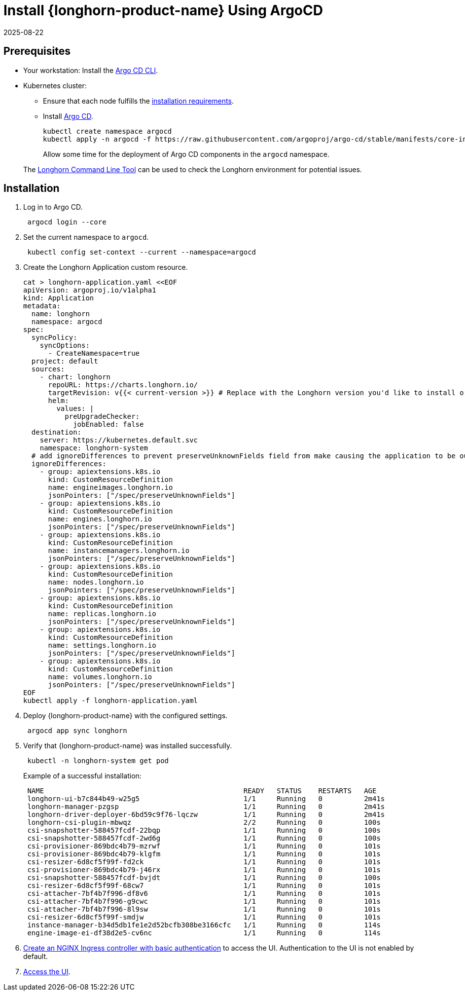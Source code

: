 = Install {longhorn-product-name} Using ArgoCD
:revdate: 2025-08-22
:page-revdate: {revdate}
:current-version: {page-component-version}

== Prerequisites

* Your workstation: Install the https://argo-cd.readthedocs.io/en/stable/cli_installation/[Argo CD CLI].
* Kubernetes cluster:
 ** Ensure that each node fulfills the xref:installation-setup/requirements.adoc[installation requirements].
 ** Install https://argo-cd.readthedocs.io/en/stable/[Argo CD].
+
[subs="+attributes",bash]
----
kubectl create namespace argocd
kubectl apply -n argocd -f https://raw.githubusercontent.com/argoproj/argo-cd/stable/manifests/core-install.yaml
----
+
Allow some time for the deployment of Argo CD components in the `argocd` namespace.

____
The xref:longhorn-system/system-access/longhorn-cli.adoc[Longhorn Command Line Tool] can be used to check the Longhorn environment for potential issues.
____

== Installation

. Log in to Argo CD.
+
[subs="+attributes",bash]
----
 argocd login --core
----

. Set the current namespace to `argocd`.
+
[subs="+attributes",bash]
----
 kubectl config set-context --current --namespace=argocd
----

. Create the Longhorn Application custom resource.
+
[subs="+attributes",bash]
----
cat > longhorn-application.yaml <<EOF
apiVersion: argoproj.io/v1alpha1
kind: Application
metadata:
  name: longhorn
  namespace: argocd
spec:
  syncPolicy:
    syncOptions:
      - CreateNamespace=true
  project: default
  sources:
    - chart: longhorn
      repoURL: https://charts.longhorn.io/
      targetRevision: v{{< current-version >}} # Replace with the Longhorn version you'd like to install or upgrade to
      helm:
        values: |
          preUpgradeChecker:
            jobEnabled: false
  destination:
    server: https://kubernetes.default.svc
    namespace: longhorn-system
  # add ignoreDifferences to prevent preserveUnknownFields field from make causing the application to be out of sync
  ignoreDifferences:
    - group: apiextensions.k8s.io
      kind: CustomResourceDefinition
      name: engineimages.longhorn.io
      jsonPointers: ["/spec/preserveUnknownFields"]
    - group: apiextensions.k8s.io
      kind: CustomResourceDefinition
      name: engines.longhorn.io
      jsonPointers: ["/spec/preserveUnknownFields"]
    - group: apiextensions.k8s.io
      kind: CustomResourceDefinition
      name: instancemanagers.longhorn.io
      jsonPointers: ["/spec/preserveUnknownFields"]
    - group: apiextensions.k8s.io
      kind: CustomResourceDefinition
      name: nodes.longhorn.io
      jsonPointers: ["/spec/preserveUnknownFields"]
    - group: apiextensions.k8s.io
      kind: CustomResourceDefinition
      name: replicas.longhorn.io
      jsonPointers: ["/spec/preserveUnknownFields"]
    - group: apiextensions.k8s.io
      kind: CustomResourceDefinition
      name: settings.longhorn.io
      jsonPointers: ["/spec/preserveUnknownFields"]
    - group: apiextensions.k8s.io
      kind: CustomResourceDefinition
      name: volumes.longhorn.io
      jsonPointers: ["/spec/preserveUnknownFields"]
EOF
kubectl apply -f longhorn-application.yaml
----

. Deploy {longhorn-product-name} with the configured settings.
+
[subs="+attributes",bash]
----
 argocd app sync longhorn
----

. Verify that {longhorn-product-name} was installed successfully.
+
[subs="+attributes",bash]
----
 kubectl -n longhorn-system get pod
----
+
Example of a successful installation:
+
[subs="+attributes",bash]
----
 NAME                                                READY   STATUS    RESTARTS   AGE
 longhorn-ui-b7c844b49-w25g5                         1/1     Running   0          2m41s
 longhorn-manager-pzgsp                              1/1     Running   0          2m41s
 longhorn-driver-deployer-6bd59c9f76-lqczw           1/1     Running   0          2m41s
 longhorn-csi-plugin-mbwqz                           2/2     Running   0          100s
 csi-snapshotter-588457fcdf-22bqp                    1/1     Running   0          100s
 csi-snapshotter-588457fcdf-2wd6g                    1/1     Running   0          100s
 csi-provisioner-869bdc4b79-mzrwf                    1/1     Running   0          101s
 csi-provisioner-869bdc4b79-klgfm                    1/1     Running   0          101s
 csi-resizer-6d8cf5f99f-fd2ck                        1/1     Running   0          101s
 csi-provisioner-869bdc4b79-j46rx                    1/1     Running   0          101s
 csi-snapshotter-588457fcdf-bvjdt                    1/1     Running   0          100s
 csi-resizer-6d8cf5f99f-68cw7                        1/1     Running   0          101s
 csi-attacher-7bf4b7f996-df8v6                       1/1     Running   0          101s
 csi-attacher-7bf4b7f996-g9cwc                       1/1     Running   0          101s
 csi-attacher-7bf4b7f996-8l9sw                       1/1     Running   0          101s
 csi-resizer-6d8cf5f99f-smdjw                        1/1     Running   0          101s
 instance-manager-b34d5db1fe1e2d52bcfb308be3166cfc   1/1     Running   0          114s
 engine-image-ei-df38d2e5-cv6nc                      1/1     Running   0          114s
----

. xref:longhorn-system/system-access/create-ingress.adoc[Create an NGINX Ingress controller with basic authentication] to access the UI. Authentication to the UI is not enabled by default.
. xref:.longhorn-system/system-access/system-access.adoc[Access the UI].
